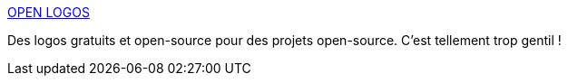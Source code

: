 :jbake-type: post
:jbake-status: published
:jbake-title: OPEN LOGOS
:jbake-tags: open-source,logo,_mois_juin,_année_2018
:jbake-date: 2018-06-26
:jbake-depth: ../
:jbake-uri: shaarli/1530016398000.adoc
:jbake-source: https://nicolas-delsaux.hd.free.fr/Shaarli?searchterm=http%3A%2F%2Fopenlogos.org%2F&searchtags=open-source+logo+_mois_juin+_ann%C3%A9e_2018
:jbake-style: shaarli

http://openlogos.org/[OPEN LOGOS]

Des logos gratuits et open-source pour des projets open-source. C'est tellement trop gentil !
